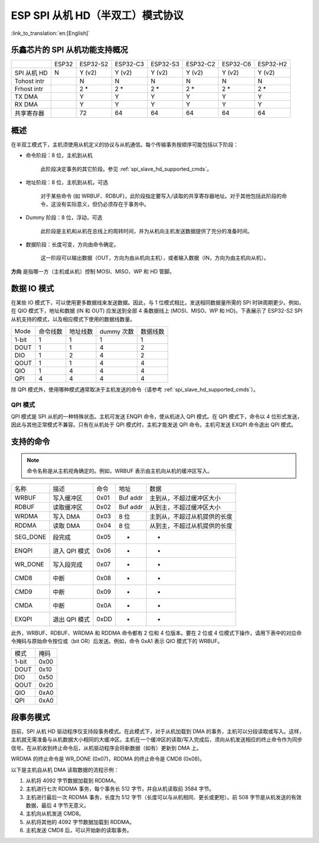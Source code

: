 ESP SPI 从机 HD（半双工）模式协议
==========================================

:link_to_translation:`en:[English]`

.. only:: esp32

    .. warning::

        ESP32 不支持此功能。

.. _esp_spi_slave_caps:

乐鑫芯片的 SPI 从机功能支持概况
---------------------------------

+-------------+-------+----------+----------+----------+----------+----------+----------+
|             | ESP32 | ESP32-S2 | ESP32-C3 | ESP32-S3 | ESP32-C2 | ESP32-C6 | ESP32-H2 |
+-------------+-------+----------+----------+----------+----------+----------+----------+
| SPI 从机 HD | N     | Y (v2)   | Y (v2)   | Y (v2)   | Y (v2)   | Y (v2)   | Y (v2)   |
+-------------+-------+----------+----------+----------+----------+----------+----------+
| Tohost intr |       | N        | N        | N        | N        | N        | N        |
+-------------+-------+----------+----------+----------+----------+----------+----------+
| Frhost intr |       | 2 *      | 2 *      | 2 *      | 2 *      | 2 *      | 2 *      |
+-------------+-------+----------+----------+----------+----------+----------+----------+
| TX DMA      |       | Y        | Y        | Y        | Y        | Y        | Y        |
+-------------+-------+----------+----------+----------+----------+----------+----------+
| RX DMA      |       | Y        | Y        | Y        | Y        | Y        | Y        |
+-------------+-------+----------+----------+----------+----------+----------+----------+
| 共享寄存器  |       | 72       | 64       | 64       | 64       | 64       | 64       |
+-------------+-------+----------+----------+----------+----------+----------+----------+

概述
----

在半双工模式下，主机须使用从机定义的协议与从机通信。每个传输事务按顺序可能包括以下阶段：

- 命令阶段：8 位，主机到从机

    此阶段决定事务的其它阶段。参见 :ref:`spi_slave_hd_supported_cmds`。

- 地址阶段：8 位，主机到从机，可选

    对于某些命令 (如 WRBUF、RDBUF)，此阶段指定要写入/读取的共享寄存器地址。对于其他包括此阶段的命令，这没有实际意义，但仍必须存在于事务中。

- Dummy 阶段：8 位，浮动，可选

    此阶段是主机和从机在总线上的周转时间，并为从机向主机发送数据提供了充分的准备时间。

- 数据阶段：长度可变，方向由命令确定。

    这一阶段可以输出数据（OUT，方向为由从机向主机），或者输入数据（IN，方向为由主机向从机）。

**方向** 是指哪一方（主机或从机）控制 MOSI、MISO、WP 和 HD 管脚。

数据 IO 模式
-------------

在某些 IO 模式下，可以使用更多数据线来发送数据。因此，与 1 位模式相比，发送相同数据量所需的 SPI 时钟周期更少。例如，在 QIO 模式下，地址和数据 (IN 和 OUT) 应发送到全部 4 条数据线上 (MOSI、MISO、WP 和 HD)。下表展示了 ESP32-S2 SPI 从机支持的模式，以及相应模式下使用的数据线数量。

+-------+----------+----------+------------+----------+
| Mode  | 命令线数 | 地址线数 | dummy 次数 | 数据线数 |
+-------+----------+----------+------------+----------+
| 1-bit | 1        | 1        | 1          | 1        |
+-------+----------+----------+------------+----------+
| DOUT  | 1        | 1        | 4          | 2        |
+-------+----------+----------+------------+----------+
| DIO   | 1        | 2        | 4          | 2        |
+-------+----------+----------+------------+----------+
| QOUT  | 1        | 1        | 4          | 4        |
+-------+----------+----------+------------+----------+
| QIO   | 1        | 4        | 4          | 4        |
+-------+----------+----------+------------+----------+
| QPI   | 4        | 4        | 4          | 4        |
+-------+----------+----------+------------+----------+

除 QPI 模式外，使用哪种模式通常取决于主机发送的命令（请参考 :ref:`spi_slave_hd_supported_cmds`）。

QPI 模式
^^^^^^^^

QPI 模式是 SPI 从机的一种特殊状态。主机可发送 ENQPI 命令，使从机进入 QPI 模式。在 QPI 模式下，命令以 4 位形式发送，因此与其他正常模式不兼容。只有在从机处于 QPI 模式时，主机才能发送 QPI 命令。主机可发送 EXQPI 命令退出 QPI 模式。

.. _spi_slave_hd_supported_cmds:

支持的命令
----------

.. note::
    命令名称是从主机视角确定的。例如，WRBUF 表示由主机向从机的缓冲区写入。

+----------+---------------+------+----------+------------------------------+
| 名称     | 描述          | 命令 | 地址     | 数据                         |
+----------+---------------+------+----------+------------------------------+
| WRBUF    | 写入缓冲区    | 0x01 | Buf addr | 主到从，不超过缓冲区大小     |
+----------+---------------+------+----------+------------------------------+
| RDBUF    | 读取缓冲区    | 0x02 | Buf addr | 从到主，不超过缓冲区大小     |
+----------+---------------+------+----------+------------------------------+
| WRDMA    | 写入 DMA      | 0x03 | 8 位     | 主到从，不超过从机提供的长度 |
+----------+---------------+------+----------+------------------------------+
| RDDMA    | 读取 DMA      | 0x04 | 8 位     | 从到主，不超过从机提供的长度 |
+----------+---------------+------+----------+------------------------------+
| SEG_DONE | 段完成        | 0x05 | -        | -                            |
+----------+---------------+------+----------+------------------------------+
| ENQPI    | 进入 QPI 模式 | 0x06 | -        | -                            |
+----------+---------------+------+----------+------------------------------+
| WR_DONE  | 写入段完成    | 0x07 | -        | -                            |
+----------+---------------+------+----------+------------------------------+
| CMD8     | 中断          | 0x08 | -        | -                            |
+----------+---------------+------+----------+------------------------------+
| CMD9     | 中断          | 0x09 | -        | -                            |
+----------+---------------+------+----------+------------------------------+
| CMDA     | 中断          | 0x0A | -        | -                            |
+----------+---------------+------+----------+------------------------------+
| EXQPI    | 退出 QPI 模式 | 0xDD | -        | -                            |
+----------+---------------+------+----------+------------------------------+

此外，WRBUF、RDBUF、WRDMA 和 RDDMA 命令都有 2 位和 4 位版本。要在 2 位或 4 位模式下操作，请用下表中的对应命令掩码与原始命令按位或（bit OR）后发送。例如，命令 0xA1 表示 QIO 模式下的 WRBUF。

+-------+------+
| 模式  | 掩码 |
+-------+------+
| 1-bit | 0x00 |
+-------+------+
| DOUT  | 0x10 |
+-------+------+
| DIO   | 0x50 |
+-------+------+
| QOUT  | 0x20 |
+-------+------+
| QIO   | 0xA0 |
+-------+------+
| QPI   | 0xA0 |
+-------+------+

段事务模式
------------------

目前，SPI 从机 HD 驱动程序仅支持段事务模式。在此模式下，对于从机加载到 DMA 的事务，主机可以分段读取或写入。这样，主机就无需准备与从机数据大小相同的大缓冲区。主机在一个缓冲区的读取/写入完成后，须向从机发送相应的终止命令作为同步信号。在从机收到终止命令后，从机驱动程序会将新数据（如有）更新到 DMA 上。

WRDMA 的终止命令是 WR_DONE (0x07)，RDDMA 的终止命令是 CMD8 (0x08)。

以下是主机自从机 DMA 读取数据的流程示例：

1. 从机将 4092 字节数据加载到 RDDMA。
2. 主机进行七次 RDDMA 事务，每个事务长 512 字节，并自从机读取前 3584 字节。
3. 主机进行最后一次 RDDMA 事务，长度为 512 字节（长度可以与从机相同、更长或更短）。前 508 字节是从机发送的有效数据，最后 4 字节无意义。
4. 主机向从机发送 CMD8。
5. 从机将其他的 4092 字节数据加载到 RDDMA。
6. 主机发送 CMD8 后，可以开始新的读取事务。
